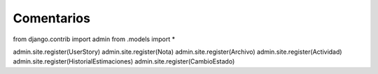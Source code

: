 Comentarios
============

from django.contrib import admin
from .models import *

admin.site.register(UserStory)
admin.site.register(Nota)
admin.site.register(Archivo)
admin.site.register(Actividad)
admin.site.register(HistorialEstimaciones)
admin.site.register(CambioEstado)